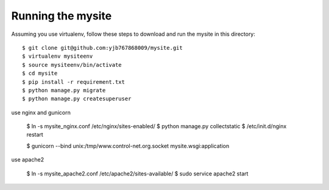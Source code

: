 ==================
Running the mysite 
==================
Assuming you use virtualenv, follow these steps to download and run the mysite in this directory:

::

    $ git clone git@github.com:yjb767868009/mysite.git
    $ virtualenv mysiteenv
    $ source mysiteenv/bin/activate
    $ cd mysite
    $ pip install -r requirement.txt
    $ python manage.py migrate
    $ python manage.py createsuperuser

use nginx and gunicorn

    $ ln -s mysite_nginx.conf /etc/nginx/sites-enabled/
    $ python manage.py collectstatic
    $ /etc/init.d/nginx restart 

    $ gunicorn --bind unix:/tmp/www.control-net.org.socket mysite.wsgi:application

use apache2

    $ ln -s mysite_apache2.conf /etc/apache2/sites-available/
    $ sudo service apache2 start